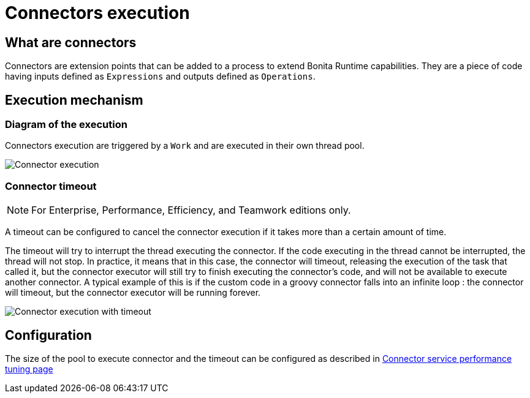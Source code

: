 = Connectors execution
:page-aliases: ROOT:connectors-execution.adoc
:description: == What are connectors

== What are connectors

Connectors are extension points that can be added to a process to extend Bonita Runtime capabilities. They are a piece of code having inputs defined as `Expressions` and outputs defined as `Operations`.

== Execution mechanism

=== Diagram of the execution

Connectors execution are triggered by a `Work` and are executed in their own thread pool.

image::images/connector_execution.png[Connector execution]

=== Connector timeout

[NOTE]
====

For Enterprise, Performance, Efficiency, and Teamwork editions only.
====

A timeout can be configured to cancel the connector execution if it takes more than a certain amount of time.

The timeout will try to interrupt the thread executing the connector.
If the code executing in the thread cannot be interrupted, the thread will not stop.
In practice, it means that in this case, the connector will timeout, releasing the execution of the task that called it, but the connector executor will still try to finish executing the connector's code, and will not be available to execute another connector.
A typical example of this is if the custom code in a groovy connector falls into an infinite loop : the connector will timeout, but the connector executor will be running forever.

image::images/connector_execution_timeout.png[Connector execution with timeout]

== Configuration

The size of the pool to execute connector and the timeout can be configured as described in xref:performance-tuning.adoc#connector_service[Connector service performance tuning page]

